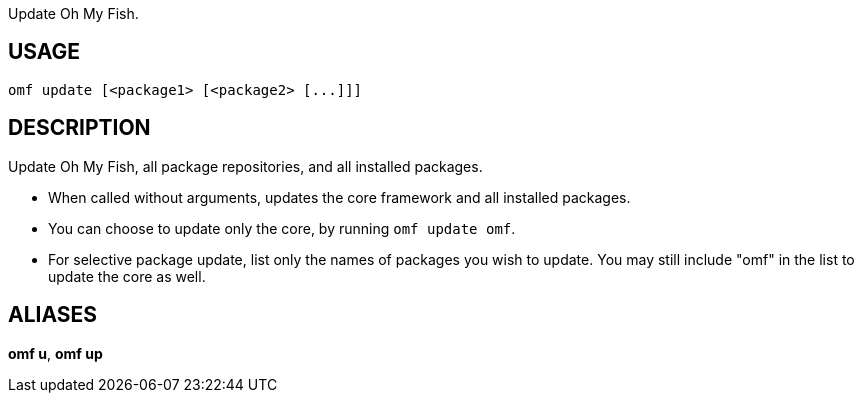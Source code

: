 Update Oh My Fish.

== USAGE
  omf update [<package1> [<package2> [...]]]

== DESCRIPTION
Update Oh My Fish, all package repositories, and all installed packages.

* When called without arguments, updates the core framework and all installed packages.
* You can choose to update only the core, by running `omf update omf`.
* For selective package update, list only the names of packages you wish to update. You may still include "omf" in the list to update the core as well.

== ALIASES
*omf u*, *omf up*

